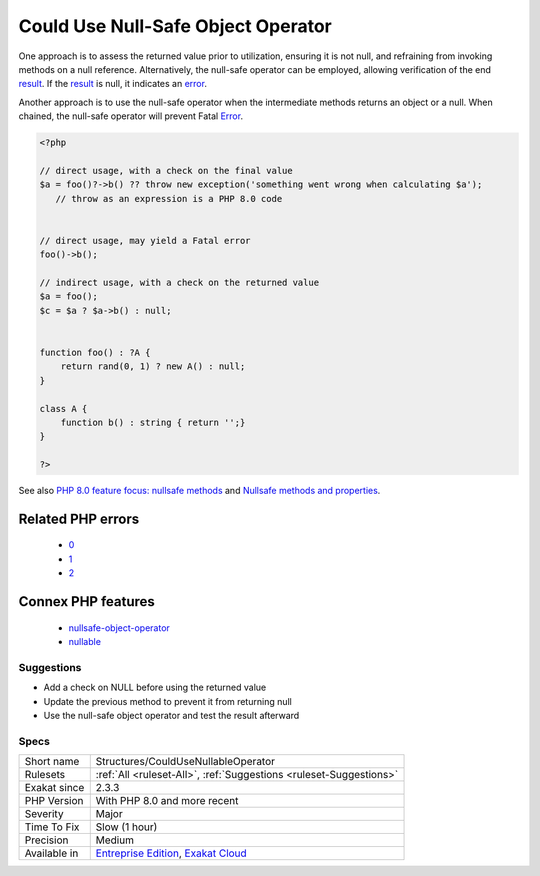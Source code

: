 .. _structures-couldusenullableoperator:

.. _could-use-null-safe-object-operator:

Could Use Null-Safe Object Operator
+++++++++++++++++++++++++++++++++++

.. meta\:\:
	:description:
		Could Use Null-Safe Object Operator: When the preceding function call has the potential to return null, employing the null-safe object operator can help mitigate fatal errors.
	:twitter:card: summary_large_image
	:twitter:site: @exakat
	:twitter:title: Could Use Null-Safe Object Operator
	:twitter:description: Could Use Null-Safe Object Operator: When the preceding function call has the potential to return null, employing the null-safe object operator can help mitigate fatal errors
	:twitter:creator: @exakat
	:twitter:image:src: https://www.exakat.io/wp-content/uploads/2020/06/logo-exakat.png
	:og:image: https://www.exakat.io/wp-content/uploads/2020/06/logo-exakat.png
	:og:title: Could Use Null-Safe Object Operator
	:og:type: article
	:og:description: When the preceding function call has the potential to return null, employing the null-safe object operator can help mitigate fatal errors
	:og:url: https://php-tips.readthedocs.io/en/latest/tips/Structures/CouldUseNullableOperator.html
	:og:locale: en
  When the preceding function call has the potential to return null, employing the null-safe object operator can help mitigate fatal errors.

One approach is to assess the returned value prior to utilization, ensuring it is not null, and refraining from invoking methods on a null reference. Alternatively, the null-safe operator can be employed, allowing verification of the end `result <https://www.php.net/result>`_. If the `result <https://www.php.net/result>`_ is null, it indicates an `error <https://www.php.net/error>`_.

Another approach is to use the null-safe operator when the intermediate methods returns an object or a null. When chained, the null-safe operator will prevent Fatal `Error <https://www.php.net/error>`_. 


.. code-block:: php
   
   <?php
   
   // direct usage, with a check on the final value
   $a = foo()?->b() ?? throw new exception('something went wrong when calculating $a');
      // throw as an expression is a PHP 8.0 code
   
   
   // direct usage, may yield a Fatal error
   foo()->b();
   
   // indirect usage, with a check on the returned value
   $a = foo();
   $c = $a ? $a->b() : null;
   
   
   function foo() : ?A {
       return rand(0, 1) ? new A() : null;
   }
   
   class A {
       function b() : string { return '';}
   }
   
   ?>

See also `PHP 8.0 feature focus: nullsafe methods <https://platform.sh/blog/2020/php-80-feature-focus-type-nullsafe-methods/>`_ and `Nullsafe methods and properties <https://www.php.net/manual/en/language.oop5.basic.php#language.oop5.basic.nullsafe>`_.

Related PHP errors 
-------------------

  + `0 <https://php-errors.readthedocs.io/en/latest/messages/Call+to+a+member+function+b%28%29+on+null.html>`_
  + `1 <https://php-errors.readthedocs.io/en/latest/messages/Attempt+to+read+property+%22b%22+on+null.html>`_
  + `2 <https://php-errors.readthedocs.io/en/latest/messages/Class+%22null%22+not+found+.html>`_



Connex PHP features
-------------------

  + `nullsafe-object-operator <https://php-dictionary.readthedocs.io/en/latest/dictionary/nullsafe-object-operator.ini.html>`_
  + `nullable <https://php-dictionary.readthedocs.io/en/latest/dictionary/nullable.ini.html>`_


Suggestions
___________

* Add a check on NULL before using the returned value
* Update the previous method to prevent it from returning null
* Use the null-safe object operator and test the result afterward




Specs
_____

+--------------+-------------------------------------------------------------------------------------------------------------------------+
| Short name   | Structures/CouldUseNullableOperator                                                                                     |
+--------------+-------------------------------------------------------------------------------------------------------------------------+
| Rulesets     | :ref:`All <ruleset-All>`, :ref:`Suggestions <ruleset-Suggestions>`                                                      |
+--------------+-------------------------------------------------------------------------------------------------------------------------+
| Exakat since | 2.3.3                                                                                                                   |
+--------------+-------------------------------------------------------------------------------------------------------------------------+
| PHP Version  | With PHP 8.0 and more recent                                                                                            |
+--------------+-------------------------------------------------------------------------------------------------------------------------+
| Severity     | Major                                                                                                                   |
+--------------+-------------------------------------------------------------------------------------------------------------------------+
| Time To Fix  | Slow (1 hour)                                                                                                           |
+--------------+-------------------------------------------------------------------------------------------------------------------------+
| Precision    | Medium                                                                                                                  |
+--------------+-------------------------------------------------------------------------------------------------------------------------+
| Available in | `Entreprise Edition <https://www.exakat.io/entreprise-edition>`_, `Exakat Cloud <https://www.exakat.io/exakat-cloud/>`_ |
+--------------+-------------------------------------------------------------------------------------------------------------------------+


